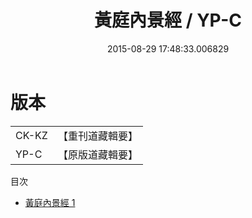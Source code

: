 #+TITLE: 黃庭內景經 / YP-C

#+DATE: 2015-08-29 17:48:33.006829
* 版本
 |     CK-KZ|【重刊道藏輯要】|
 |      YP-C|【原版道藏輯要】|
目次
 - [[file:KR5i0011_001.txt][黃庭內景經 1]]
